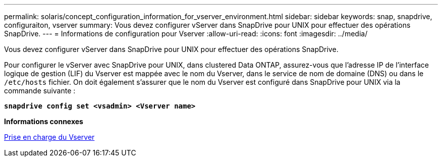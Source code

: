 ---
permalink: solaris/concept_configuration_information_for_vserver_environment.html 
sidebar: sidebar 
keywords: snap, snapdrive, configuraiton, vserver 
summary: Vous devez configurer vServer dans SnapDrive pour UNIX pour effectuer des opérations SnapDrive. 
---
= Informations de configuration pour Vserver
:allow-uri-read: 
:icons: font
:imagesdir: ../media/


[role="lead"]
Vous devez configurer vServer dans SnapDrive pour UNIX pour effectuer des opérations SnapDrive.

Pour configurer le vServer avec SnapDrive pour UNIX, dans clustered Data ONTAP, assurez-vous que l'adresse IP de l'interface logique de gestion (LIF) du Vserver est mappée avec le nom du Vserver, dans le service de nom de domaine (DNS) ou dans le `/etc/hosts` fichier. On doit également s'assurer que le nom du Vserver est configuré dans SnapDrive pour UNIX via la commande suivante :

`*snapdrive config set <vsadmin> <Vserver name>*`

*Informations connexes*

xref:concept_support_for_vserver.adoc[Prise en charge du Vserver]
